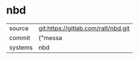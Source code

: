 * nbd



|---------+-------------------------------------------|
| source  | git:https://gitlab.com/ralt/nbd.git   |
| commit  | {"messa  |
| systems | nbd |
|---------+-------------------------------------------|

